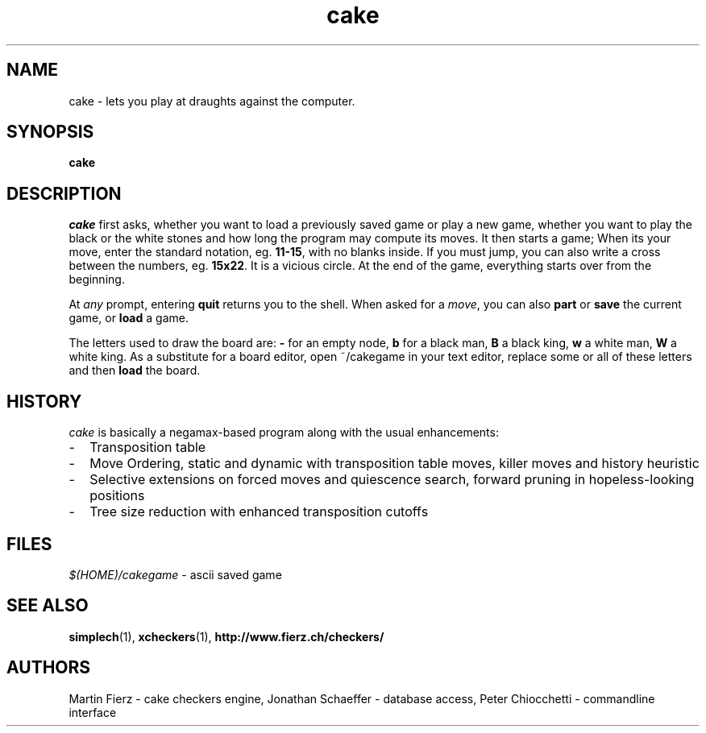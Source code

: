 .TH "cake" "6" "Oct 6, 2000" "Games" "Games"
.SH NAME
cake \- lets you play at draughts against the computer.
.SH SYNOPSIS
.B cake
.SH DESCRIPTION
.I cake
first asks, whether you want to load a previously saved game or
play a new game, whether you want to play the black or the white
stones and how long the program may compute its moves. It then
starts a game; When its your move, enter the standard notation, eg.
\fB11-15\fP, with no blanks inside.  If you must jump, you can also
write a cross between the numbers, eg. \fB15x22\fP.  It is a vicious
circle. At the end of the game, everything starts over from the
beginning.
.PP
At \fIany\fP prompt, entering \fBquit\fP returns you to the shell.
When asked for a \fImove\fP, you can also \fBpart\fP or \fBsave\fP
the current game, or \fBload\fP a game.
.PP
The letters used to draw the board are: \fB-\fP for an empty node,
\fBb\fP for a black man, \fBB\fP a black king, \fBw\fP a white man,
\fBW\fP a white king.  As a substitute for a board editor, open
~/cakegame in your text editor, replace some or all of these letters
and then \fBload\fP the board.
.SH HISTORY
.I cake
is basically a negamax-based program along with the usual enhancements:
.IP - 2
Transposition table
.IP - 2
Move Ordering, static and dynamic with transposition table moves,
killer moves and history heuristic
.IP - 2
Selective extensions on forced moves and quiescence search,
forward pruning in hopeless-looking positions
.IP - 2
Tree size reduction with enhanced transposition cutoffs
.SH FILES
.I $(HOME)/cakegame
- ascii saved game
.SH "SEE ALSO"
.BR simplech (1),
.BR xcheckers (1),
.BR http://www.fierz.ch/checkers/
.SH AUTHORS
Martin Fierz - cake checkers engine,
Jonathan Schaeffer - database access,
Peter Chiocchetti - commandline interface
